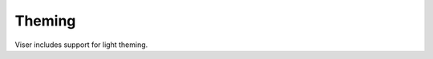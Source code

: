 .. Comment: this file is automatically generated by `update_example_docs.py`.
   It should not be modified manually.

Theming
==========================================


Viser includes support for light theming.



.. code-block:: python
        :linenos:


        import time

        import viser
        from viser.theme import TitlebarButton, TitlebarConfig, TitlebarImage

        server = viser.ViserServer()
        server.world_axes.visible = True

        buttons = (
            TitlebarButton(
                text="Getting Started",
                icon=None,
                href="https://nerf.studio",
            ),
            TitlebarButton(
                text="Github",
                icon="GitHub",
                href="https://github.com/nerfstudio-project/nerfstudio",
            ),
            TitlebarButton(
                text="Documentation",
                icon="Description",
                href="https://docs.nerf.studio",
            ),
        )
        image = TitlebarImage(
            image_url_light="https://docs.nerf.studio/_static/imgs/logo.png",
            image_url_dark="https://docs.nerf.studio/_static/imgs/logo-dark.png",
            image_alt="NerfStudio Logo",
            href="https://docs.nerf.studio/",
        )
        titlebar_theme = TitlebarConfig(buttons=buttons, image=image)

        server.add_gui_markdown(
            "Viser includes support for light theming via the `.configure_theme()` method."
        )

        gui_theme_code = server.add_gui_markdown("no theme applied yet")

        # GUI elements for controllable values.
        titlebar = server.add_gui_checkbox("Titlebar", initial_value=True)
        dark_mode = server.add_gui_checkbox("Dark mode", initial_value=True)
        show_logo = server.add_gui_checkbox("Show logo", initial_value=True)
        brand_color = server.add_gui_rgb("Brand color", (230, 180, 30))
        control_layout = server.add_gui_dropdown(
            "Control layout", ("floating", "fixed", "collapsible")
        )
        control_width = server.add_gui_dropdown(
            "Control width", ("small", "medium", "large"), initial_value="medium"
        )
        synchronize = server.add_gui_button("Apply theme", icon=viser.Icon.CHECK)


        def synchronize_theme() -> None:
            server.configure_theme(
                titlebar_content=titlebar_theme if titlebar.value else None,
                control_layout=control_layout.value,
                control_width=control_width.value,
                dark_mode=dark_mode.value,
                show_logo=show_logo.value,
                brand_color=brand_color.value,
            )
            gui_theme_code.content = f"""
                ### Current applied theme
                ```
                server.configure_theme(
                    titlebar_content={"titlebar_content" if titlebar.value else None},
                    control_layout="{control_layout.value}",
                    control_width="{control_width.value}",
                    dark_mode={dark_mode.value},
                    show_logo={show_logo.value},
                    brand_color={brand_color.value},
                )
                ```
            """


        synchronize.on_click(lambda _: synchronize_theme())
        synchronize_theme()

        while True:
            time.sleep(10.0)
